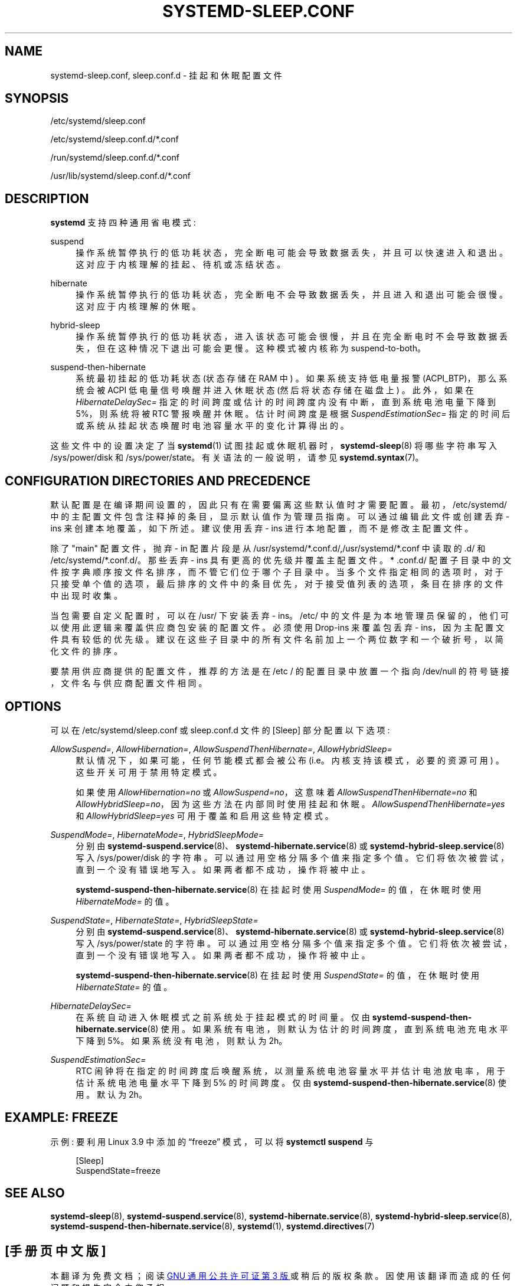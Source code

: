 .\" -*- coding: UTF-8 -*-
'\" t
.\"*******************************************************************
.\"
.\" This file was generated with po4a. Translate the source file.
.\"
.\"*******************************************************************
.TH SYSTEMD\-SLEEP\&.CONF 5 "" "systemd 253" systemd\-sleep.conf
.ie  \n(.g .ds Aq \(aq
.el       .ds Aq '
.\" -----------------------------------------------------------------
.\" * Define some portability stuff
.\" -----------------------------------------------------------------
.\" ~~~~~~~~~~~~~~~~~~~~~~~~~~~~~~~~~~~~~~~~~~~~~~~~~~~~~~~~~~~~~~~~~
.\" http://bugs.debian.org/507673
.\" http://lists.gnu.org/archive/html/groff/2009-02/msg00013.html
.\" ~~~~~~~~~~~~~~~~~~~~~~~~~~~~~~~~~~~~~~~~~~~~~~~~~~~~~~~~~~~~~~~~~
.\" -----------------------------------------------------------------
.\" * set default formatting
.\" -----------------------------------------------------------------
.\" disable hyphenation
.nh
.\" disable justification (adjust text to left margin only)
.ad l
.\" -----------------------------------------------------------------
.\" * MAIN CONTENT STARTS HERE *
.\" -----------------------------------------------------------------
.SH NAME
systemd\-sleep.conf, sleep.conf.d \- 挂起和休眠配置文件
.SH SYNOPSIS
.PP
/etc/systemd/sleep\&.conf
.PP
/etc/systemd/sleep\&.conf\&.d/*\&.conf
.PP
/run/systemd/sleep\&.conf\&.d/*\&.conf
.PP
/usr/lib/systemd/sleep\&.conf\&.d/*\&.conf
.SH DESCRIPTION
.PP
\fBsystemd\fP 支持四种通用省电模式:
.PP
suspend
.RS 4
操作系统暂停执行的低功耗状态，完全断电可能会导致数据丢失，并且可以快速进入和退出 \&。这对应于内核理解的挂起、待机或冻结状态。
.RE
.PP
hibernate
.RS 4
操作系统暂停执行的低功耗状态，完全断电不会导致数据丢失，并且进入和退出 \& 可能会很慢。这对应于内核理解的休眠。
.RE
.PP
hybrid\-sleep
.RS 4
操作系统暂停执行的低功耗状态，进入该状态可能会很慢，并且在完全断电时不会导致数据丢失，但在这种情况下退出可能会更慢 \&。这种模式被内核称为
suspend\-to\-both。
.RE
.PP
suspend\-then\-hibernate
.RS 4
系统最初挂起的低功耗状态 (状态存储在 RAM 中) \&。如果系统支持低电量报警 (ACPI_BTP)，那么系统会被 ACPI
低电量信号唤醒并进入休眠状态 (然后将状态存储在磁盘上) \&。此外，如果在 \fIHibernateDelaySec=\fP
指定的时间跨度或估计的时间跨度内没有中断，直到系统电池电量下降到 5%，则系统将被 RTC 警报唤醒并休眠 \&。估计时间跨度是根据
\fISuspendEstimationSec=\fP 指定的时间后或系统从挂起状态唤醒时电池容量水平的变化计算得出的。
.RE
.PP
这些文件中的设置决定了当 \fBsystemd\fP(1) 试图挂起或休眠机器时，\fBsystemd\-sleep\fP(8) 将哪些字符串写入
/sys/power/disk 和 /sys/power/state。有关语法 \& 的一般说明，请参见 \fBsystemd.syntax\fP(7)。
.SH "CONFIGURATION DIRECTORIES AND PRECEDENCE"
.PP
默认配置是在编译期间设置的，因此只有在需要偏离这些默认值时才需要配置 \&。最初，/etc/systemd/
中的主配置文件包含注释掉的条目，显示默认值作为管理员指南 \&。可以通过编辑此文件或创建丢弃 \- ins 来创建本地覆盖，如下所述 \&。建议使用丢弃
\- ins 进行本地配置，而不是修改主配置文件 \&。
.PP
除了 "main" 配置文件，抛弃 \- in 配置片段是从
/usr/systemd/*\&.conf\&.d/,/usr/systemd/*\&.conf\& 中读取的.d/ 和
/etc/systemd/*\&.conf\&.d/\&。那些丢弃 \- ins 具有更高的优先级并覆盖主配置文件 \&。* \&.conf\&.d/
配置子目录中的文件按字典顺序按文件名排序，而不管它们位于哪个子目录中
\&。当多个文件指定相同的选项时，对于只接受单个值的选项，最后排序的文件中的条目优先，对于接受值列表的选项，条目在排序的文件中出现时收集。
.PP
当包需要自定义配置时，可以在 /usr/\& 下安装丢弃 \- ins。/etc/
中的文件是为本地管理员保留的，他们可以使用此逻辑来覆盖供应商包安装的配置文件 \&。必须使用 Drop\-ins 来覆盖包丢弃 \-
ins，因为主配置文件具有较低的优先级 \&。建议在这些子目录中的所有文件名前加上一个两位数字和一个破折号，以简化文件的排序 \&。
.PP
要禁用供应商提供的配置文件，推荐的方法是在 /etc / 的配置目录中放置一个指向 /dev/null 的符号链接，文件名与供应商配置文件相同 \&。
.SH OPTIONS
.PP
可以在 /etc/systemd/sleep\&.conf 或 sleep\&.conf\&.d 文件的 [Sleep] 部分配置以下选项:
.PP
\fIAllowSuspend=\fP, \fIAllowHibernation=\fP, \fIAllowSuspendThenHibernate=\fP,
\fIAllowHybridSleep=\fP
.RS 4
默认情况下，如果可能，任何节能模式都会被公布 (i\&.e\&。内核支持该模式，必要的资源可用) \&。这些开关可用于禁用特定模式 \&。
.sp
如果使用 \fIAllowHibernation=no\fP 或 \fIAllowSuspend=no\fP，这意味着
\fIAllowSuspendThenHibernate=no\fP 和 \fIAllowHybridSleep=no\fP，因为这些方法在内部同时使用挂起和休眠
\&。 \fIAllowSuspendThenHibernate=yes\fP 和 \fIAllowHybridSleep=yes\fP
可用于覆盖和启用这些特定模式 \&。
.RE
.PP
\fISuspendMode=\fP, \fIHibernateMode=\fP, \fIHybridSleepMode=\fP
.RS 4
分别由 \fBsystemd\-suspend.service\fP(8)、\fBsystemd\-hibernate.service\fP(8) 或
\fBsystemd\-hybrid\-sleep.service\fP(8)\& 写入 /sys/power/disk 的字符串。可以通过用空格 \&
分隔多个值来指定多个值。它们将依次被尝试，直到一个没有错误地写入 \&。如果两者都不成功，操作将被中止 \&。
.sp
\fBsystemd\-suspend\-then\-hibernate.service\fP(8) 在挂起时使用 \fISuspendMode=\fP
的值，在休眠时使用 \fIHibernateMode=\fP 的值 \&。
.RE
.PP
\fISuspendState=\fP, \fIHibernateState=\fP, \fIHybridSleepState=\fP
.RS 4
分别由 \fBsystemd\-suspend.service\fP(8)、\fBsystemd\-hibernate.service\fP(8) 或
\fBsystemd\-hybrid\-sleep.service\fP(8)\& 写入 /sys/power/state 的字符串。可以通过用空格 \&
分隔多个值来指定多个值。它们将依次被尝试，直到一个没有错误地写入 \&。如果两者都不成功，操作将被中止 \&。
.sp
\fBsystemd\-suspend\-then\-hibernate.service\fP(8) 在挂起时使用 \fISuspendState=\fP
的值，在休眠时使用 \fIHibernateState=\fP 的值 \&。
.RE
.PP
\fIHibernateDelaySec=\fP
.RS 4
在系统自动进入休眠模式之前系统处于挂起模式的时间量 \&。仅由
\fBsystemd\-suspend\-then\-hibernate.service\fP(8)\&
使用。如果系统有电池，则默认为估计的时间跨度，直到系统电池充电水平下降到 5%\&。如果系统没有电池，则默认为 2h\&。
.RE
.PP
\fISuspendEstimationSec=\fP
.RS 4
RTC 闹钟将在指定的时间跨度后唤醒系统，以测量系统电池容量水平并估计电池放电率，用于估计系统电池电量水平下降到 5%\& 的时间跨度。仅由
\fBsystemd\-suspend\-then\-hibernate.service\fP(8)\& 使用。默认为 2h\&。
.RE
.SH "EXAMPLE: FREEZE"
.PP
示例: 要利用 Linux 3\&.9 中添加的 \(lqfreeze\(rq 模式，可以将 \fBsystemctl suspend\fP 与
.sp
.if  n \{\
.RS 4
.\}
.nf
[Sleep]
SuspendState=freeze
.fi
.if  n \{\
.RE
.\}
.SH "SEE ALSO"
.PP
\fBsystemd\-sleep\fP(8), \fBsystemd\-suspend.service\fP(8),
\fBsystemd\-hibernate.service\fP(8), \fBsystemd\-hybrid\-sleep.service\fP(8),
\fBsystemd\-suspend\-then\-hibernate.service\fP(8), \fBsystemd\fP(1),
\fBsystemd.directives\fP(7)
.PP
.SH [手册页中文版]
.PP
本翻译为免费文档；阅读
.UR https://www.gnu.org/licenses/gpl-3.0.html
GNU 通用公共许可证第 3 版
.UE
或稍后的版权条款。因使用该翻译而造成的任何问题和损失完全由您承担。
.PP
该中文翻译由 wtklbm
.B <wtklbm@gmail.com>
根据个人学习需要制作。
.PP
项目地址:
.UR \fBhttps://github.com/wtklbm/manpages-chinese\fR
.ME 。
